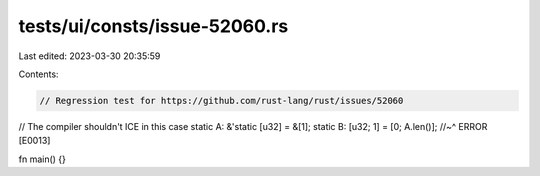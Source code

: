 tests/ui/consts/issue-52060.rs
==============================

Last edited: 2023-03-30 20:35:59

Contents:

.. code-block:: rs

    // Regression test for https://github.com/rust-lang/rust/issues/52060
// The compiler shouldn't ICE in this case
static A: &'static [u32] = &[1];
static B: [u32; 1] = [0; A.len()];
//~^ ERROR [E0013]

fn main() {}



